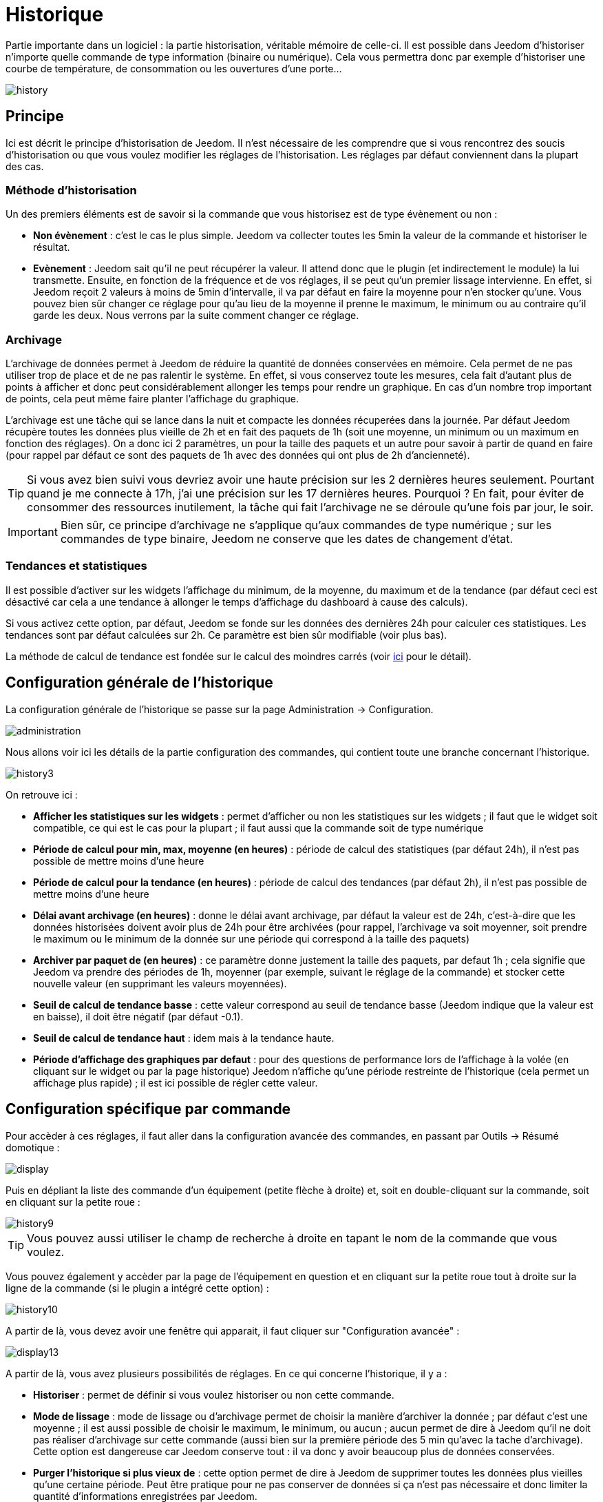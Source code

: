 = Historique

Partie importante dans un logiciel : la partie historisation, véritable mémoire de celle-ci. Il est possible dans Jeedom d'historiser n'importe quelle commande de type information (binaire ou numérique). Cela vous permettra donc par exemple d'historiser une courbe de température, de consommation ou les ouvertures d'une porte...

image::../images/history.JPG[]

== Principe

Ici est décrit le principe d'historisation de Jeedom. Il n'est nécessaire de les comprendre que si vous rencontrez des soucis d'historisation ou que vous voulez modifier les réglages de l'historisation. Les réglages par défaut conviennent dans la plupart des cas.

=== Méthode d'historisation

Un des premiers éléments est de savoir si la commande que vous historisez est de type évènement ou non : 

* *Non évènement* : c'est le cas le plus simple. Jeedom va collecter toutes les 5min la valeur de la commande et historiser le résultat.
* *Evènement* : Jeedom sait qu'il ne peut récupérer la valeur. Il attend donc que le plugin (et indirectement le module) la lui transmette. Ensuite, en fonction de la fréquence et de vos réglages, il se peut qu'un premier lissage intervienne. En effet, si Jeedom reçoit 2 valeurs à moins de 5min d'intervalle, il va par défaut en faire la moyenne pour n'en stocker qu'une. Vous pouvez bien sûr changer ce réglage pour qu'au lieu de la moyenne il prenne le maximum, le minimum ou au contraire qu'il garde les deux. Nous verrons par la suite comment changer ce réglage.

=== Archivage

L'archivage de données permet à Jeedom de réduire la quantité de données conservées en mémoire. Cela permet de ne pas utiliser trop de place et de ne pas ralentir le système. En effet, si vous conservez toute les mesures, cela fait d'autant plus de points à afficher et donc peut considérablement allonger les temps pour rendre un graphique. En cas d'un nombre trop important de points, cela peut même faire planter l'affichage du graphique.

L'archivage est une tâche qui se lance dans la nuit et compacte les données récuperées dans la journée. Par défaut Jeedom récupère toutes les données plus vieille de 2h et en fait des paquets de 1h (soit une moyenne, un minimum ou un maximum en fonction des réglages). On a donc ici 2 paramètres, un pour la taille des paquets et un autre pour savoir à partir de quand en faire (pour rappel par défaut ce sont des paquets de 1h avec des données qui ont plus de 2h d'ancienneté).

[TIP]
Si vous avez bien suivi vous devriez avoir une haute précision sur les 2 dernières heures seulement. Pourtant quand je me connecte à 17h, j'ai une précision sur les 17 dernières heures. Pourquoi ? En fait, pour éviter de consommer des ressources inutilement, la tâche qui fait l'archivage ne se déroule qu'une fois par jour, le soir.

[IMPORTANT]
Bien sûr, ce principe d'archivage ne s'applique qu'aux commandes de type numérique ; sur les commandes de type binaire, Jeedom ne conserve que les dates de changement d'état.

=== Tendances et statistiques

Il est possible d'activer sur les widgets l'affichage du minimum, de la moyenne, du maximum et de la tendance (par défaut ceci est désactivé car cela a une tendance à allonger le temps d'affichage du dashboard à cause des calculs). 

Si vous activez cette option, par défaut, Jeedom se fonde sur les données des dernières 24h pour calculer ces statistiques. Les tendances sont par défaut calculées sur 2h. Ce paramètre est bien sûr modifiable (voir plus bas).

La méthode de calcul de tendance est fondée sur le calcul des moindres carrés (voir https://fr.wikipedia.org/wiki/M%C3%A9thode_des_moindres_carr%C3%A9s[ici] pour le détail).

== Configuration générale de l'historique

La configuration générale de l'historique se passe sur la page Administration -> Configuration.

image::../images/administration.png[]

Nous allons voir ici les détails de la partie configuration des commandes, qui contient toute une branche concernant l'historique.

image::../images/history3.JPG[]

On retrouve ici : 

* *Afficher les statistiques sur les widgets* : permet d'afficher ou non les statistiques sur les widgets ; il faut que le widget soit compatible, ce qui est le cas pour la plupart ; il faut aussi que la commande soit de type numérique
* *Période de calcul pour min, max, moyenne (en heures)* : période de calcul des statistiques (par défaut 24h), il n'est pas possible de mettre moins d'une heure
* *Période de calcul pour la tendance (en heures)* : période de calcul des tendances (par défaut 2h), il n'est pas possible de mettre moins d'une heure
* *Délai avant archivage (en heures)* : donne le délai avant archivage, par défaut la valeur est de 24h, c'est-à-dire que les données historisées doivent avoir plus de 24h pour être archivées (pour rappel, l'archivage va soit moyenner, soit prendre le maximum ou le minimum de la donnée sur une période qui correspond à la taille des paquets)
* *Archiver par paquet de (en heures)* : ce paramètre donne justement la taille des paquets, par defaut 1h ; cela signifie que Jeedom va prendre des périodes de 1h, moyenner (par exemple, suivant le réglage de la commande) et stocker cette nouvelle valeur (en supprimant les valeurs moyennées).
* *Seuil de calcul de tendance basse* : cette valeur correspond au seuil de tendance basse (Jeedom indique que la valeur est en baisse), il doit être négatif (par défaut -0.1).
* *Seuil de calcul de tendance haut* : idem mais à la tendance haute.
* *Période d'affichage des graphiques par defaut* : pour des questions de performance lors de l'affichage à la volée (en cliquant sur le widget ou par la page historique) Jeedom n'affiche qu'une période restreinte de l'historique (cela permet un affichage plus rapide) ; il est ici possible de régler cette valeur.

== Configuration spécifique par commande

Pour accèder à ces réglages, il faut aller dans la configuration avancée des commandes, en passant par Outils -> Résumé domotique : 

image::../images/display.png[]

Puis en dépliant la liste des commande d'un équipement (petite flèche à droite) et, soit en double-cliquant sur la commande, soit en cliquant sur la petite roue : 

image::../images/history9.JPG[]

[TIP]
Vous pouvez aussi utiliser le champ de recherche à droite en tapant le nom de la commande que vous voulez.

Vous pouvez également y accèder par la page de l'équipement en question et en cliquant sur la petite roue tout à droite sur la ligne de la commande (si le plugin a intégré cette option) : 

image::../images/history10.JPG[]

A partir de là, vous devez avoir une fenêtre qui apparait, il faut cliquer sur "Configuration avancée" : 

image::../images/display13.JPG[]

A partir de là, vous avez plusieurs possibilités de réglages. En ce qui concerne l'historique, il y a : 

* *Historiser* : permet de définir si vous voulez historiser ou non cette commande.
* *Mode de lissage* : mode de lissage ou d'archivage permet de choisir la manière d'archiver la donnée ; par défaut c'est une moyenne ; il est aussi possible de choisir le maximum, le minimum, ou aucun ; aucun permet de dire à Jeedom qu'il ne doit pas réaliser d'archivage sur cette commande (aussi bien sur la première période des 5 min qu'avec la tache d'archivage). Cette option est dangereuse car Jeedom conserve tout : il va donc y avoir beaucoup plus de données conservées.
* *Purger l'historique si plus vieux de* : cette option permet de dire à Jeedom de supprimer toutes les données plus vieilles qu'une certaine période. Peut être pratique pour ne pas conserver de données si ça n'est pas nécessaire et donc limiter la quantité d'informations enregistrées par Jeedom.

== Affichage d'un graphique

Il existe plusieurs moyens d'accéder à l'historique :

* en mettant une zone graphe dans une vue (voir plus bas),
* en cliquant sur la commande voulue dans un widget,
* en allant dans la page historique qui permet de superposer différentes courbes et de combiner les styles (aire, courbe, barre).

Si vous affichez un graphique par la page historique ou en cliquant sur le widget, vous avez accès à plusieurs options d'affichage : 

image::../images/history4.JPG[]

On retrouve en haut à droite la période d'affichage (ici sur la dernière semaine car, par défaut je veux que ça soit seulement une semaine - voir 2 paragraphes au-dessus), ensuite viennent les paramètres de la courbe (ces paramètres sont gardés d'un affichage à l'autre ; vous n'avez donc qu'à les configurer une fois).

* *Escalier* : permet d'afficher la courbe sous la forme d'un escalier ou d'un affichage continu.
* *Variation* : affiche la différence de valeur par rapport au point précédent.
* *Ligne* : affiche le graphique sous forme de lignes.
* *Aire*  : affiche le graphique sous forme d'une aire. 
* *Colonne** : affiche le graphique sous forme de barres.

Voici quelques exemples : 

image::../images/history5.JPG[]

image::../images/history6.JPG[]

image::../images/history7.JPG[]

Sur ce dernier, on remarque une plus grande précision sur les dernières données (principe de l'archivage).

== Graphique sur les vues et les designs

Vous pouvez aussi afficher les graphiques sur les vues (nous verrons ici les options de configuration et non comment faire, pour cela il faut se rendre sur la documention des vues ou des designs en fonction). Voici les options : 

image::../images/history13.JPG[]

Une fois une donnée activée, vous pouvez choisir : 

* *Couleur* : la couleur de la courbe.
* *Type* : le type de graphique (aire, ligne ou colonne).
* *Echelle* : vu que vous pouvez mettre plusieurs courbes (données) sur le même graphique, il est possible de distinguer les échelles (droite ou gauche).
* *Escalier* : permet d'afficher la courbe sous la forme d'un escalier ou d'un affichage continu
* *Empiler* : permet d'empiler les valeurs des courbes (voir en dessous pour le résultat).
* *Variation* : affiche la différence de valeur par rapport au point précédent.

Voici un exemple de courbes empilées :

image::../images/history14.JPG[]

== Option sur la page d'historique

La page d'historique donne accès à quelques options supplémentaires : 

image::../images/history15.JPG[]

[TIP]
Il suffit de cliquer sur le nom de l'objet pour le déplier ; apparaissent les commandes historisées qui peuvent être graphées.

[TIP]
La couleur d'arrière-plan des objets de cette liste peuvent être modifiées à partir de la configuration de l'objet.

Devant chaque donnée pouvant être graphée, vous retrouvez deux icônes : 

* *Poubelle* : permet de supprimer les données enregistrées ; lors du clic, Jeedom demande s'il faut supprimer les données avant une certaine date ou toutes les données.
* *Flèche* : permet d'avoir un export CSV des données historisées.

== Suppression de valeur incohérente

Parfois, il se peut que vous ayez des valeurs incohérentes sur les graphiques. Cela est souvent dû à un souci d'interprétation de la valeur. Il est possible de supprimer ou changer la valeur du point en question, en cliquant sur celui-ci directement sur le graphique ; de plus, vous pouvez régler le minimum et le maximum autorisés afin d'éviter des problèmes futurs.
